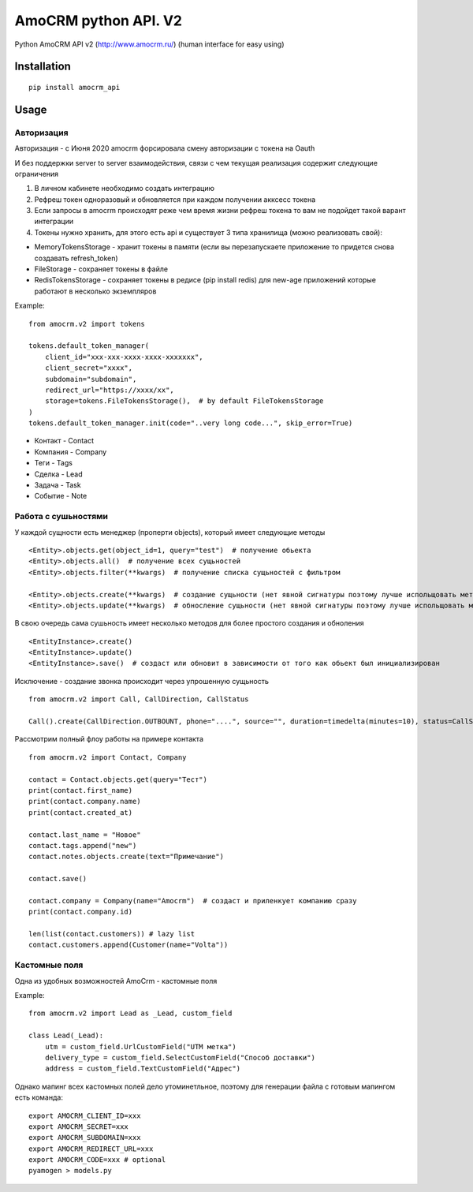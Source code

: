 ===============================
AmoCRM python API. V2
===============================

.. image:: https://travis-ci.org/Krukov/amocrm_api.svg?branch=master
    :target: https://travis-ci.org/Krukov/amocrm_api
.. image:: https://img.shields.io/coveralls/Krukov/amocrm_api.svg
    :target: https://coveralls.io/r/Krukov/amocrm_api


Python AmoCRM API v2 (http://www.amocrm.ru/) (human interface for easy using)


Installation
============

::

    pip install amocrm_api

Usage
=====

Авторизация
-----------

Авторизация - с Июня 2020 amocrm форсировала смену авторизации с токена на Oauth

И без поддержки server to server взаимодействия, связи с чем текущая реализация содержит следующие ограничения

1. В личном кабинете необходимо создать интеграцию
2. Рефреш токен одноразовый и обновляется при каждом получении акксесс токена
3. Ecли запросы в amocrm происходят реже чем время жизни рефреш токена то вам не подойдет такой варант интеграции
4. Токены нужно хранить, для этого есть api и существует 3 типа хранилища (можно реализовать свой):

- MemoryTokensStorage - хранит токены в памяти (если вы перезапускаете приложение то придется снова создавать refresh_token)
- FileStorage - сохраняет токены в файле
- RedisTokensStorage - сохраняет токены в редисе (pip install redis) для new-age приложений которые работают в несколько экземпляров

Example::

    from amocrm.v2 import tokens

    tokens.default_token_manager(
        client_id="xxx-xxx-xxxx-xxxx-xxxxxxx",
        client_secret="xxxx",
        subdomain="subdomain",
        redirect_url="https://xxxx/xx",
        storage=tokens.FileTokensStorage(),  # by default FileTokensStorage
    )
    tokens.default_token_manager.init(code="..very long code...", skip_error=True)


- Контакт - Contact
- Компания  - Company
- Теги - Tags
- Сделка - Lead
- Задача - Task
- Событие - Note


Работа с сушьностями
--------------------

У каждой сущности есть менеджер (проперти objects), который имеет следующие методы

::

    <Entity>.objects.get(object_id=1, query="test")  # получение обьекта
    <Entity>.objects.all()  # получение всех сущьностей
    <Entity>.objects.filter(**kwargs)  # получение списка сущьностей с фильтром

    <Entity>.objects.create(**kwargs)  # создание сущьности (нет явной сигнатуры поэтому лучше испольщовать метод create самой сушьности)
    <Entity>.objects.update(**kwargs)  # обносление сущьности (нет явной сигнатуры поэтому лучше испольщовать метод update самой сушьности)

В свою очередь сама сушьность имеет несколько методов для более простого создания и обноления

::

    <EntityInstance>.create()
    <EntityInstance>.update()
    <EntityInstance>.save()  # создаст или обновит в зависимости от того как обьект был инициализирован

Исключение - создание звонка происходит через упрошенную сущьность
::

    from amocrm.v2 import Call, CallDirection, CallStatus

    Call().create(CallDirection.OUTBOUNT, phone="....", source="", duration=timedelta(minutes=10), status=CallStatus.CALL_LATER, created_by=manager)


Рассмотрим полный флоу работы на примере контакта

::

    from amocrm.v2 import Contact, Company

    contact = Contact.objects.get(query="Тест")
    print(contact.first_name)
    print(contact.company.name)
    print(contact.created_at)

    contact.last_name = "Новое"
    contact.tags.append("new")
    contact.notes.objects.create(text="Примечание")

    contact.save()

    contact.company = Company(name="Amocrm")  # создаст и приленкует компанию сразу
    print(contact.company.id)

    len(list(contact.customers)) # lazy list
    contact.customers.append(Customer(name="Volta"))


Кастомные поля
--------------

Одна из удобных возможностей AmoCrm  - кастомные поля

Example::

    from amocrm.v2 import Lead as _Lead, custom_field

    class Lead(_Lead):
        utm = custom_field.UrlCustomField("UTM метка")
        delivery_type = custom_field.SelectCustomField("Способ доставки")
        address = custom_field.TextCustomField("Адрес")


Однако мапинг всех кастомных полей дело утоминетльное,
поэтому для генерации файла с готовым мапингом есть команда::

    export AMOCRM_CLIENT_ID=xxx
    export AMOCRM_SECRET=xxx
    export AMOCRM_SUBDOMAIN=xxx
    export AMOCRM_REDIRECT_URL=xxx
    export AMOCRM_CODE=xxx # optional
    pyamogen > models.py

